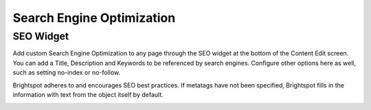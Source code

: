 Search Engine Optimization
==========================

SEO Widget
----------

Add custom Search Engine Optimization to any page through the SEO widget at the bottom of the Content Edit screen. You can add a Title, Description and Keywords to be referenced by search engines. Configure other options here as well, such as setting no-index or no-follow.

Brightspot adheres to and encourages SEO best practices. If metatags have not been specified, Brightspot fills in the information with text from the object itself by default.

.. image:: images/seo.png

